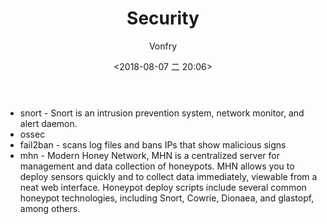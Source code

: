 #+TITLE: Security
#+AUTHOR: Vonfry
#+DATE: <2018-08-07 二 20:06>

- snort - Snort is an intrusion prevention system, network monitor, and alert daemon.
- ossec
- fail2ban - scans log files and bans IPs that show malicious signs
- mhn - Modern Honey Network, MHN is a centralized server for management and data collection of honeypots. MHN allows you to deploy sensors quickly and to collect data immediately, viewable from a neat web interface. Honeypot deploy scripts include several common honeypot technologies, including Snort, Cowrie, Dionaea, and glastopf, among others.
